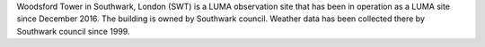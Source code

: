 Woodsford Tower in Southwark, London (SWT) is a LUMA observation site that has been in operation as a LUMA site since December 2016. The building is owned by Southwark council. Weather data has been collected there by Southwark council since 1999. 
